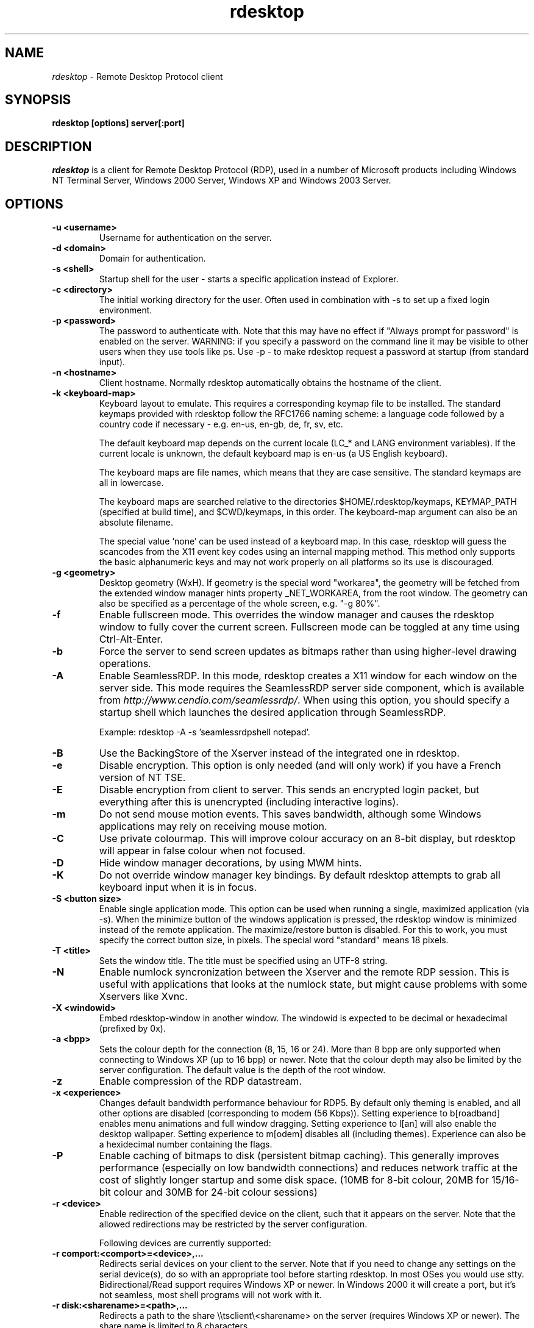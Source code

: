 .TH rdesktop 1 "November 2005"
.SH NAME
.I rdesktop
\- Remote Desktop Protocol client
.SH SYNOPSIS
.B rdesktop [options] server[:port]
.br
.SH DESCRIPTION
.I rdesktop
is a client for Remote Desktop Protocol (RDP), used in a number of Microsoft
products including Windows NT Terminal Server, Windows 2000 Server, Windows XP
and Windows 2003 Server.

.SH OPTIONS
.TP
.BR "-u <username>"
Username for authentication on the server.
.TP
.BR "-d <domain>"
Domain for authentication.
.TP
.BR "-s <shell>"
Startup shell for the user - starts a specific application instead of Explorer.
.TP
.BR "-c <directory>"
The initial working directory for the user.  Often used in combination with -s
to set up a fixed login environment.
.TP
.BR "-p <password>"
The password to authenticate with.  Note that this may have no effect if
"Always prompt for password" is enabled on the server.  WARNING: if you specify
a password on the command line it may be visible to other users when they use
tools like ps.  Use -p - to make rdesktop request a password at startup (from
standard input).
.TP
.BR "-n <hostname>"
Client hostname.  Normally rdesktop automatically obtains the hostname of the
client.
.TP
.BR "-k <keyboard-map>"
Keyboard layout to emulate.  This requires a corresponding keymap file to be
installed.  The standard keymaps provided with rdesktop follow the RFC1766
naming scheme: a language code followed by a country code if necessary - e.g.
en-us, en-gb, de, fr, sv, etc.

The default keyboard map depends on the current locale (LC_* and LANG
environment variables). If the current locale is unknown, the default
keyboard map is en-us (a US English keyboard).

The keyboard maps are file names, which means that they are case
sensitive. The standard keymaps are all in lowercase.

The keyboard maps are searched relative to the directories
$HOME/.rdesktop/keymaps, KEYMAP_PATH (specified at build time), and
$CWD/keymaps, in this order. The keyboard-map argument can also be an
absolute filename.

The special value `none' can be used instead of a keyboard map.
In this case, rdesktop will guess the scancodes from the X11 event key
codes using an internal mapping method. This method only supports the
basic alphanumeric keys and may not work properly on all platforms
so its use is discouraged.
.TP
.BR "-g <geometry>"
Desktop geometry (WxH). If geometry is the special word "workarea", the geometry
will be fetched from the extended window manager hints property _NET_WORKAREA, from
the root window. The geometry can also be specified as a percentage of the whole
screen, e.g. "-g 80%". 
.TP
.BR "-f"
Enable fullscreen mode.  This overrides the window manager and causes the
rdesktop window to fully cover the current screen.  Fullscreen mode can be
toggled at any time using Ctrl-Alt-Enter.
.TP
.BR "-b"
Force the server to send screen updates as bitmaps rather than using
higher-level drawing operations.
.TP
.BR "-A"
Enable SeamlessRDP. In this mode, rdesktop creates a X11 window for
each window on the server side. This mode requires the SeamlessRDP
server side component, which is available from 
\fIhttp://www.cendio.com/seamlessrdp/\fR.
When using this option, you should specify a startup shell which
launches the desired application through SeamlessRDP. 

Example: rdesktop -A -s 'seamlessrdpshell notepad'.
.TP
.BR "-B"
Use the BackingStore of the Xserver instead of the integrated one in
rdesktop.
.TP
.BR "-e"
Disable encryption.  This option is only needed (and will only work) if you
have a French version of NT TSE.
.TP
.BR "-E"
Disable encryption from client to server.  This sends an encrypted login packet,
but everything after this is unencrypted (including interactive logins).
.TP
.BR "-m"
Do not send mouse motion events.  This saves bandwidth, although some Windows
applications may rely on receiving mouse motion.
.TP
.BR "-C"
Use private colourmap.  This will improve colour accuracy on an 8-bit display,
but rdesktop will appear in false colour when not focused.
.TP
.BR "-D"
Hide window manager decorations, by using MWM hints. 
.TP
.BR "-K"
Do not override window manager key bindings.  By default rdesktop attempts
to grab all keyboard input when it is in focus.
.TP
.BR "-S <button size>"
Enable single application mode. This option can be used when running a
single, maximized application (via -s). When the minimize button of
the windows application is pressed, the rdesktop window is minimized
instead of the remote application. The maximize/restore button is
disabled. For this to work, you must specify the correct button
size, in pixels. The special word "standard" means 18 pixels. 
.TP
.BR "-T <title>"
Sets the window title. The title must be specified using an UTF-8 string. 
.TP
.BR "-N"
Enable numlock syncronization between the Xserver and the remote RDP
session.  This is useful with applications that looks at the numlock
state, but might cause problems with some Xservers like Xvnc. 
.TP
.BR "-X <windowid>"
Embed rdesktop-window in another window. The windowid is expected to
be decimal or hexadecimal (prefixed by 0x).
.TP
.BR "-a <bpp>"
Sets the colour depth for the connection (8, 15, 16 or 24).
More than 8 bpp are only supported when connecting to Windows XP
(up to 16 bpp) or newer.  Note that the colour depth may also be
limited by the server configuration. The default value is the depth 
of the root window. 
.TP
.BR "-z"
Enable compression of the RDP datastream.
.TP
.BR "-x <experience>"
Changes default bandwidth performance behaviour for RDP5. By default only
theming is enabled, and all other options are disabled (corresponding
to modem (56 Kbps)). Setting experience to b[roadband] enables menu
animations and full window dragging. Setting experience to l[an] will
also enable the desktop wallpaper. Setting experience to m[odem]
disables all (including themes). Experience can also be a hexidecimal
number containing the flags.
.TP
.BR "-P"
Enable caching of bitmaps to disk (persistent bitmap caching). This generally
improves performance (especially on low bandwidth connections) and reduces
network traffic at the cost of slightly longer startup and some disk space.
(10MB for 8-bit colour, 20MB for 15/16-bit colour and 30MB for 24-bit colour
sessions)
.TP
.BR "-r <device>"
Enable redirection of the specified device on the client, such
that it appears on the server. Note that the allowed
redirections may be restricted by the server configuration.

Following devices are currently supported:
.TP
.BR "-r comport:<comport>=<device>,..."
Redirects serial devices on your client to the
server. Note that if you need to change any settings on the serial device(s),
do so with an appropriate tool before starting rdesktop. In most
OSes you would use stty. Bidirectional/Read support requires Windows XP or newer.
In Windows 2000 it will create a port, but it's not seamless, most
shell programs will not work with it.
.TP
.BR "-r disk:<sharename>=<path>,..."
Redirects a path to the share \\\\tsclient\\<sharename> on the server
(requires Windows XP or newer). The share name is limited to 8
characters. 
.TP
.BR "-r lptport:<lptport>=<device>,..."
Redirects parallel devices on your client to the server.
Bidirectional/Read support requires Windows XP or newer. In Windows 2000
it will create a port, but it's not seamless, most shell programs will not work with
it.
.TP
.BR "-r printer:<printername>[=<driver>],..."
Redirects a printer queue on the client to the server. The <printername>
is the name of the queue in your local system. <driver> defaults to a
simple PS-driver unless you specify one. Keep in mind that you need a
100% match in the server environment, or the driver will fail. The first
printer on the command line will be set as your default printer.
.TP
.BR "-r sound:[local|off|remote]"
Redirects sound generated on the server to the client. "remote" only has
any effect when you connect to the console with the -0 option. (Requires
Windows XP or newer).
.TP
.BR "-r lspci"
Activates the lspci channel, which allows the server to enumerate the
clients PCI devices. See the file lspci-channel.txt in the
documentation for more information.
.TP
.BR "-r scard[:<Scard Name>=<Alias Name>[;<Vendor Name>][,...]]"
Enables redirection of one or more smart-cards. You can provide
static name binding between linux and windows. To do this you
can use optional parameters as described: <Scard Name> - device name in
Linux/Unix enviroment, <Alias Name> - device name shown in Windows enviroment
<Vendor Name> - optional device vendor name. For list of examples run
rdesktop without parameters.
.TP
.BR "-0"
Attach to the console of the server (requires Windows Server 2003
or newer).
.TP
.BR "-4"
Use RDP version 4.
.TP
.BR "-5"
Use RDP version 5 (default).
.PP
.SH "EXIT VALUES"
.PP 
.IP "\fB0\fP"
RDP session terminated normally
.IP "\fB1\fP"
Server initiated disconnect
.IP "\fB2\fP"
Server initiated logoff
.IP "\fB3\fP"
Server idle timeout reached
.IP "\fB4\fP"
Server logon timeout reached
.IP "\fB5\fP"
The session was replaced
.IP "\fB6\fP"
The server is out of memory
.IP "\fB7\fP"
The server denied the connection
.IP "\fB8\fP"
The server denied the connection for security reason
.IP "\fB16\fP"
Internal licensing error
.IP "\fB17\fP"
No license server available
.IP "\fB18\fP"
No valid license available
.IP "\fB19\fP"
Invalid licensing message
.IP "\fB20\fP"
Hardware id doesn't match software license
.IP "\fB21\fP"
Client license error
.IP "\fB22\fP"
Network error during licensing protocol
.IP "\fB23\fP"
Licensing protocol was not completed
.IP "\fB24\fP"
Incorrect client license enryption
.IP "\fB25\fP"
Can't upgrade license
.IP "\fB26\fP"
The server is not licensed to accept remote connections
.IP "\fB62\fP"
The local client window was closed
.IP "\fB63\fP"
Some other, unknown error occured
.IP "\fB64\fP"
Command line usage error
.IP "\fB69\fP"
A service or resource (such as memory) is unavailable
.IP "\fB70\fP"
An internal software error has been detected
.IP "\fB71\fP"
Operating system error
.IP "\fB76\fP"
Protocol error or unable to connect to remote host.

.PP 
.SH LINKS
Main website of rdesktop
.br
\fIhttp://www.rdesktop.org/
.LP
.PP
